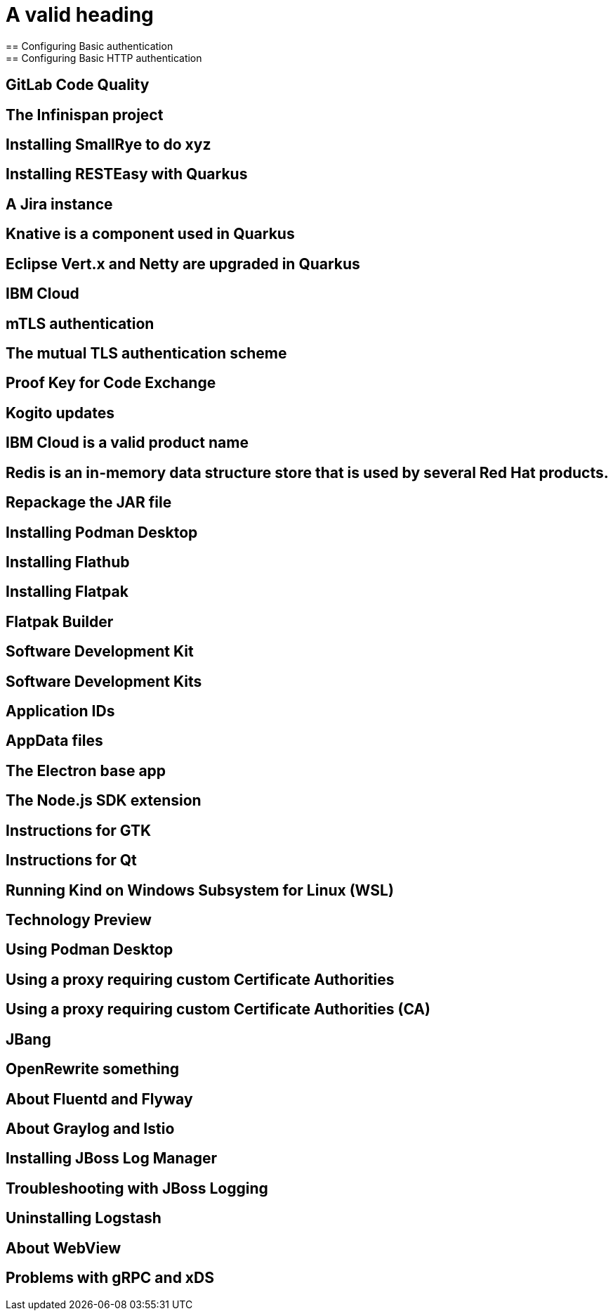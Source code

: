 = A valid heading
== Configuring Basic authentication
== Configuring Basic HTTP authentication
== GitLab Code Quality
== The Infinispan project
== Installing SmallRye to do xyz
== Installing RESTEasy with Quarkus
== A Jira instance
== Knative is a component used in Quarkus
== Eclipse Vert.x and Netty are upgraded in Quarkus
== IBM Cloud
== mTLS authentication
== The mutual TLS authentication scheme
== Proof Key for Code Exchange
== Kogito updates
== IBM Cloud is a valid product name
//== Spotify, GraphQL, and Quiltflower are proper nouns so uppercase in headings is OK.
== Redis is an in-memory data structure store that is used by several Red Hat products.
== Repackage the JAR file
== Installing Podman Desktop
== Installing Flathub
== Installing Flatpak
== Flatpak Builder
== Software Development Kit
== Software Development Kits
== Application IDs
== AppData files
== The Electron base app
== The Node.js SDK extension
== Instructions for GTK
== Instructions for Qt
== Running Kind on Windows Subsystem for Linux (WSL)
== Technology Preview
== Using Podman Desktop
== Using a proxy requiring custom Certificate Authorities
== Using a proxy requiring custom Certificate Authorities (CA)
== JBang
== OpenRewrite something
== About Fluentd and Flyway
== About Graylog and Istio
== Installing JBoss Log Manager
== Troubleshooting with JBoss Logging
== Uninstalling Logstash
== About WebView
== Problems with gRPC and xDS

